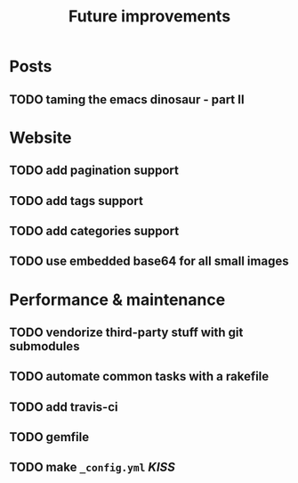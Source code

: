 #+TITLE: Future improvements

* Posts
** TODO taming the emacs dinosaur - part II

* Website
** TODO add pagination support
** TODO add tags support
** TODO add categories support
** TODO use embedded base64 for *all* small images

* Performance & maintenance
** TODO vendorize third-party stuff with git submodules
** TODO automate common tasks with a rakefile
** TODO add travis-ci
** TODO gemfile

** TODO make =_config.yml= /KISS/
